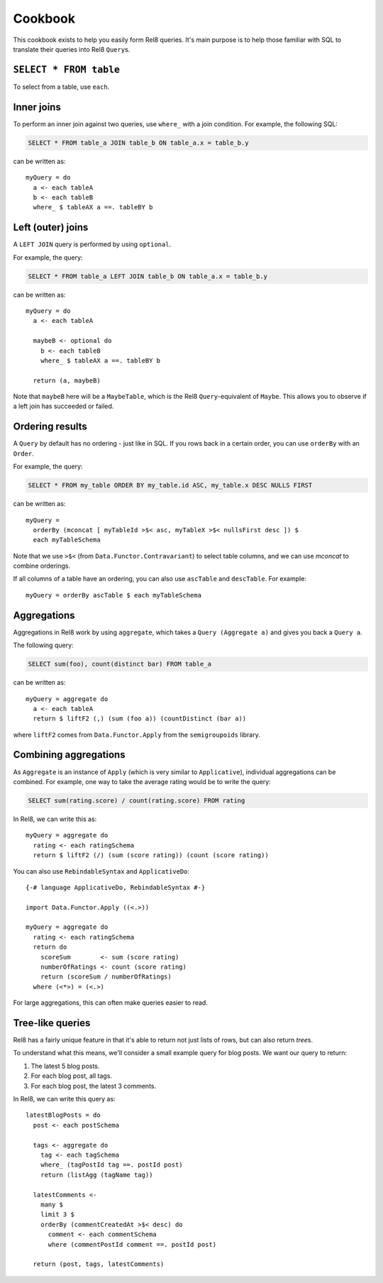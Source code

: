 Cookbook
========

This cookbook exists to help you easily form Rel8 queries. It's main purpose is
to help those familiar with SQL to translate their queries into Rel8
``Query``\s.

``SELECT * FROM table``
-----------------------

To select from a table, use ``each``.

Inner joins
-----------

To perform an inner join against two queries, use ``where_`` with a join
condition. For example, the following SQL:

.. code-block:: sql

  SELECT * FROM table_a JOIN table_b ON table_a.x = table_b.y

can be written as::

  myQuery = do
    a <- each tableA
    b <- each tableB
    where_ $ tableAX a ==. tableBY b

Left (outer) joins
------------------

A ``LEFT JOIN`` query is performed by using ``optional``.

For example, the query:

.. code-block:: sql

  SELECT * FROM table_a LEFT JOIN table_b ON table_a.x = table_b.y

can be written as::

  myQuery = do
    a <- each tableA

    maybeB <- optional do
      b <- each tableB
      where_ $ tableAX a ==. tableBY b

    return (a, maybeB)

Note that ``maybeB`` here will be a ``MaybeTable``, which is the Rel8
``Query``-equivalent of ``Maybe``. This allows you to observe if a left join
has succeeded or failed.

Ordering results
----------------

A ``Query`` by default has no ordering - just like in SQL. If you rows back in
a certain order, you can use ``orderBy`` with an ``Order``.

For example, the query:

.. code-block:: sql

  SELECT * FROM my_table ORDER BY my_table.id ASC, my_table.x DESC NULLS FIRST

can be written as::

  myQuery = 
    orderBy (mconcat [ myTableId >$< asc, myTableX >$< nullsFirst desc ]) $
    each myTableSchema

Note that we use ``>$<`` (from ``Data.Functor.Contravariant``) to select table
columns, and we can use `mconcat` to combine orderings.

If all columns of a table have an ordering, you can also use ``ascTable`` and
``descTable``. For example::
  
  myQuery = orderBy ascTable $ each myTableSchema

Aggregations
------------

Aggregations in Rel8 work by using ``aggregate``, which takes a ``Query
(Aggregate a)`` and gives you back a ``Query a``.

The following query:

.. code-block:: sql

  SELECT sum(foo), count(distinct bar) FROM table_a

can be written as::

  myQuery = aggregate do
    a <- each tableA
    return $ liftF2 (,) (sum (foo a)) (countDistinct (bar a))

where ``liftF2`` comes from ``Data.Functor.Apply`` from the ``semigroupoids``
library.

Combining aggregations
----------------------

As ``Aggregate`` is an instance of ``Apply`` (which is very similar to
``Applicative``), individual aggregations can be combined. For example, one way
to take the average rating would be to write the query:

.. code-block:: sql

  SELECT sum(rating.score) / count(rating.score) FROM rating

In Rel8, we can write this as::

  myQuery = aggregate do
    rating <- each ratingSchema
    return $ liftF2 (/) (sum (score rating)) (count (score rating))

You can also use ``RebindableSyntax`` and ``ApplicativeDo``::
  
  {-# language ApplicativeDo, RebindableSyntax #-}

  import Data.Functor.Apply ((<.>))

  myQuery = aggregate do
    rating <- each ratingSchema
    return do
      scoreSum        <- sum (score rating)
      numberOfRatings <- count (score rating)
      return (scoreSum / numberOfRatings)
    where (<*>) = (<.>)

For large aggregations, this can often make queries easier to read.

Tree-like queries
-----------------

Rel8 has a fairly unique feature in that it's able to return not just lists of
rows, but can also return *tree*\s.

To understand what this means, we'll consider a small example query for blog
posts. We want our query to return:

1. The latest 5 blog posts.
2. For each blog post, all tags.
3. For each blog post, the latest 3 comments.

In Rel8, we can write this query as::

  latestBlogPosts = do
    post <- each postSchema

    tags <- aggregate do
      tag <- each tagSchema
      where_ (tagPostId tag ==. postId post)
      return (listAgg (tagName tag))

    latestComments <- 
      many $ 
      limit 3 $ 
      orderBy (commentCreatedAt >$< desc) do
        comment <- each commentSchema
        where (commentPostId comment ==. postId post)

    return (post, tags, latestComments)

